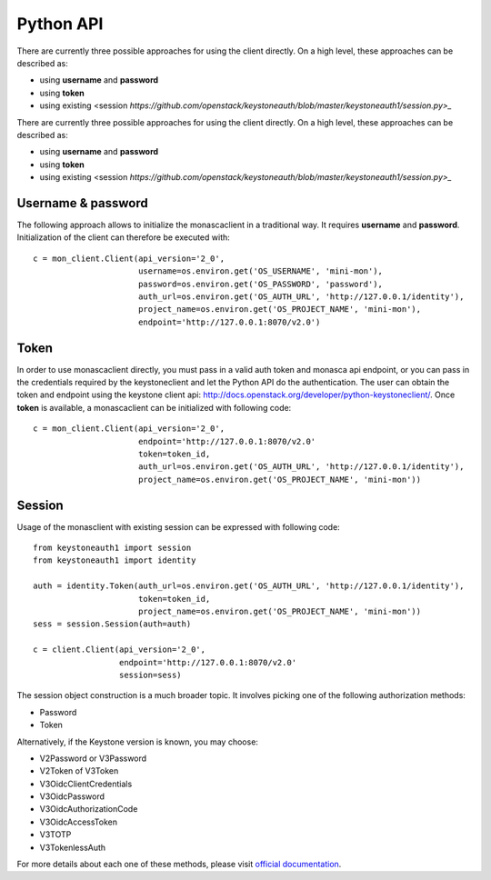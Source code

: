 ==========
Python API
==========

There are currently three possible approaches for using the client
directly. On a high level, these approaches can be described as:

* using **username** and **password**
* using **token**
* using existing <session `https://github.com/openstack/keystoneauth/blob/master/keystoneauth1/session.py>_`

There are currently three possible approaches for using the client
directly. On a high level, these approaches can be described as:

* using **username** and **password**
* using **token**
* using existing <session `https://github.com/openstack/keystoneauth/blob/master/keystoneauth1/session.py>_`

Username & password
-------------------

The following approach allows to initialize the monascaclient in a traditional
way.
It requires **username** and  **password**. Initialization of the client
can therefore be executed with::

  c = mon_client.Client(api_version='2_0',
                        username=os.environ.get('OS_USERNAME', 'mini-mon'),
                        password=os.environ.get('OS_PASSWORD', 'password'),
                        auth_url=os.environ.get('OS_AUTH_URL', 'http://127.0.0.1/identity'),
                        project_name=os.environ.get('OS_PROJECT_NAME', 'mini-mon'),
                        endpoint='http://127.0.0.1:8070/v2.0')

Token
-----

In order to use monascaclient directly, you must pass in a valid auth token and
monasca api endpoint, or you can pass in the credentials required by the
keystoneclient and let the Python API do the authentication.  The user can
obtain the token and endpoint using the keystone client api:
http://docs.openstack.org/developer/python-keystoneclient/. Once **token**
is available, a monascaclient can be initialized with following code::

  c = mon_client.Client(api_version='2_0',
                        endpoint='http://127.0.0.1:8070/v2.0'
                        token=token_id,
                        auth_url=os.environ.get('OS_AUTH_URL', 'http://127.0.0.1/identity'),
                        project_name=os.environ.get('OS_PROJECT_NAME', 'mini-mon'))

Session
-------

Usage of the monasclient with existing session can be expressed
with following code::

  from keystoneauth1 import session
  from keystoneauth1 import identity

  auth = identity.Token(auth_url=os.environ.get('OS_AUTH_URL', 'http://127.0.0.1/identity'),
                        token=token_id,
                        project_name=os.environ.get('OS_PROJECT_NAME', 'mini-mon'))
  sess = session.Session(auth=auth)

  c = client.Client(api_version='2_0',
                    endpoint='http://127.0.0.1:8070/v2.0'
                    session=sess)

The session object construction is a much broader topic. It involves picking
one of the following authorization methods:

* Password
* Token

Alternatively, if the Keystone version is known, you may choose:

* V2Password or V3Password
* V2Token of V3Token
* V3OidcClientCredentials
* V3OidcPassword
* V3OidcAuthorizationCode
* V3OidcAccessToken
* V3TOTP
* V3TokenlessAuth

For more details about each one of these methods, please visit
`official documentation <https://docs.openstack.org/keystoneauth/latest/authentication-plugins.html>`_.
